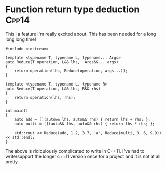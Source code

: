 * Function return type deduction									  :Cpp14:
This i a feature I'm really excited about. This has been needed for a long long long time!


#+begin_src C++ :flags --std=c++14
#include <iostream>

template <typename T, typename L, typename... Args>
auto Reduce(T operation, L&& lhs,  Args&&... args)
{
    return operation(lhs, Reduce(operation, args...));
}

template <typename T, typename L, typename R>
auto Reduce(T operation, L&& lhs, R&& rhs)
{
    return operation(lhs, rhs);
}

int main()
{
    auto add = [](auto&& lhs, auto&& rhs) { return lhs + rhs; };
    auto multi = [](auto&& lhs, auto&& rhs) { return lhs * rhs; };

    std::cout << Reduce(add, 1.2, 3.7, 'a', Reduce(multi, 3, 6, 9.9)) << std::endl;
}
#+end_src

#+RESULTS:
: 280.1

The above is ridiculously complicated to write in C++11. I've had to write/support the longer c++11 version once for a project and it is not at all pretty. 
